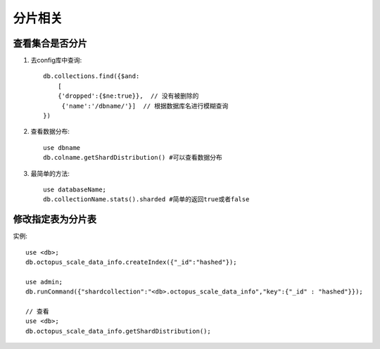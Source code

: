 分片相关
########


查看集合是否分片
================

1. 去config库中查询::
   
    db.collections.find({$and:
        [
        {'dropped':{$ne:true}},  // 没有被删除的
         {'name':'/dbname/'}]  // 根据数据库名进行模糊查询
    })

2. 查看数据分布::

    use dbname
    db.colname.getShardDistribution() #可以查看数据分布

3. 最简单的方法::

    use databaseName;
    db.collectionName.stats().sharded #简单的返回true或者false

修改指定表为分片表
==================

实例::

    use <db>;
    db.octopus_scale_data_info.createIndex({"_id":"hashed"});

    use admin;
    db.runCommand({"shardcollection":"<db>.octopus_scale_data_info","key":{"_id" : "hashed"}});

    // 查看
    use <db>;
    db.octopus_scale_data_info.getShardDistribution();



